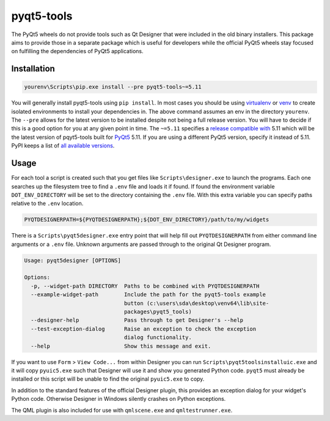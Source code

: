 pyqt5-tools
===========

|AppVeyor|_

The PyQt5 wheels do not provide tools such as Qt Designer that were included in
the old binary installers. This package aims to provide those in a separate
package which is useful for developers while the official PyQt5 wheels stay
focused on fulfilling the dependencies of PyQt5 applications.

Installation
------------

.. code-block:: powershell

  yourenv\Scripts\pip.exe install --pre pyqt5-tools~=5.11

You will generally install pyqt5-tools using ``pip install``.
In most cases you should be using virtualenv_ or venv_ to create isolated environments to install your dependencies in.
The above command assumes an env in the directory ``yourenv``.
The ``--pre`` allows for the latest version to be installed despite not being a full release version.
You will  have to decide if this is a good option for you at any given point in time.
The ``~=5.11`` specifies a `release compatible with`_ 5.11 which will be the latest version of pqyt5-tools built for PyQt5_ 5.11.
If you are using a different PyQt5 version, specify it instead of 5.11.
PyPI keeps a list of `all available versions`_.

.. _virtualenv: https://virtualenv.pypa.io/en/stable/
.. _venv: https://docs.python.org/3/library/venv.html
.. _PyQt5: blue
.. _`release compatible with`: https://www.python.org/dev/peps/pep-0440/#compatible-release
.. _`all available versions`: https://pypi.org/project/pyqt5-tools/#history

Usage
-----

For each tool a script is created such that you get files like
``Scripts\designer.exe`` to launch the programs.  Each one searches up the
filesystem tree to find a ``.env`` file and loads it if found.  If found
the environment variable ``DOT_ENV_DIRECTORY`` will be set to the directory
containing the ``.env`` file.  With this extra variable you can specify paths
relative to the ``.env`` location.

.. code-block:: powershell

  PYQTDESIGNERPATH=${PYQTDESIGNERPATH};${DOT_ENV_DIRECTORY}/path/to/my/widgets

There is a ``Scripts\pyqt5designer.exe`` entry point that will help fill out
``PYQTDESIGNERPATH`` from either command line arguments or a ``.env`` file.
Unknown arguments are passed through to the original Qt Designer program.

.. code-block::

  Usage: pyqt5designer [OPTIONS]

  Options:
    -p, --widget-path DIRECTORY  Paths to be combined with PYQTDESIGNERPATH
    --example-widget-path        Include the path for the pyqt5-tools example
                                 button (c:\users\sda\desktop\venv64\lib\site-
                                 packages\pyqt5_tools)
    --designer-help              Pass through to get Designer's --help
    --test-exception-dialog      Raise an exception to check the exception
                                 dialog functionality.
    --help                       Show this message and exit.

If you want to use ``Form`` > ``View Code...`` from within Designer you can
run ``Scripts\pyqt5toolsinstalluic.exe`` and it will copy ``pyuic5.exe``
such that Designer will use it and show you generated Python code.  ``pyqt5``
must already be installed or this script will be unable to find the original
``pyuic5.exe`` to copy.

In addition to the standard features of the official Designer plugin, this
provides an exception dialog for your widget's Python code.  Otherwise Designer
in Windows silently crashes on Python exceptions.

The QML plugin is also included for use with ``qmlscene.exe`` and
``qmltestrunner.exe``.

.. |AppVeyor| image:: https://ci.appveyor.com/api/projects/status/g95n2ri0e479uvoe?svg=true
   :alt: AppVeyor build status
.. _AppVeyor: https://ci.appveyor.com/project/KyleAltendorf/pyqt5-tools


